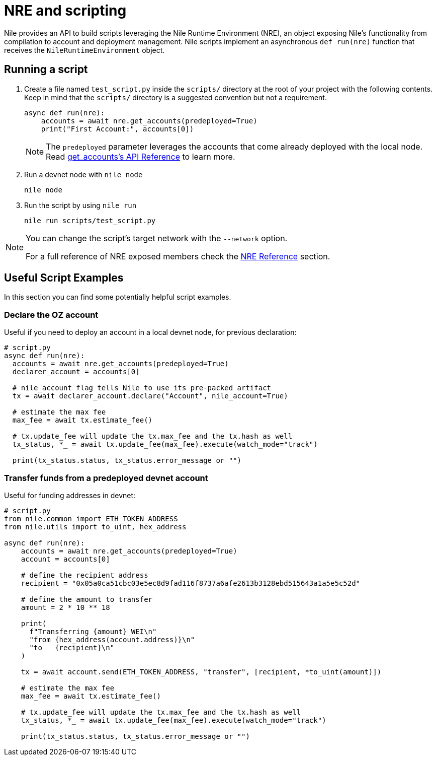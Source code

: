 = NRE and scripting

Nile provides an API to build scripts leveraging the Nile Runtime Environment (NRE), an object exposing Nile's functionality from compilation to account and deployment management. Nile scripts implement an asynchronous `def run(nre)` function that receives the `NileRuntimeEnvironment` object.

== Running a script

. Create a file named `test_script.py` inside the `scripts/` directory at the root of your project with the following contents. Keep in mind that the `scripts/` directory is a suggested convention but not a requirement.
+
[,python]
----
async def run(nre):
    accounts = await nre.get_accounts(predeployed=True)
    print("First Account:", accounts[0])
----
+
NOTE: The `predeployed` parameter leverages the accounts that come already deployed with the local node. Read xref:nre.adoc#get_accounts[get_accounts's API Reference] to learn more.
+
. Run a devnet node with `nile node`
+
[,sh]
----
nile node
----
+
. Run the script by using `nile run`
+
[,sh]
----
nile run scripts/test_script.py
----

[NOTE]
====
You can change the script's target network with the `--network` option.

For a full reference of NRE exposed members check the xref:nre.adoc[NRE Reference] section.
====

== Useful Script Examples

In this section you can find some potentially helpful script examples.

[#declare_account]
=== Declare the OZ account

Useful if you need to deploy an account in a local devnet node, for previous declaration:

[,python]
----
# script.py
async def run(nre):
  accounts = await nre.get_accounts(predeployed=True)
  declarer_account = accounts[0]

  # nile_account flag tells Nile to use its pre-packed artifact
  tx = await declarer_account.declare("Account", nile_account=True)

  # estimate the max fee
  max_fee = await tx.estimate_fee()

  # tx.update_fee will update the tx.max_fee and the tx.hash as well
  tx_status, *_ = await tx.update_fee(max_fee).execute(watch_mode="track")

  print(tx_status.status, tx_status.error_message or "")
----

=== Transfer funds from a predeployed devnet account

Useful for funding addresses in devnet:

[,python]
----
# script.py
from nile.common import ETH_TOKEN_ADDRESS
from nile.utils import to_uint, hex_address

async def run(nre):
    accounts = await nre.get_accounts(predeployed=True)
    account = accounts[0]

    # define the recipient address
    recipient = "0x05a0ca51cbc03e5ec8d9fad116f8737a6afe2613b3128ebd515643a1a5e5c52d"

    # define the amount to transfer
    amount = 2 * 10 ** 18

    print(
      f"Transferring {amount} WEI\n"
      "from {hex_address(account.address)}\n"
      "to   {recipient}\n"
    )

    tx = await account.send(ETH_TOKEN_ADDRESS, "transfer", [recipient, *to_uint(amount)])

    # estimate the max fee
    max_fee = await tx.estimate_fee()

    # tx.update_fee will update the tx.max_fee and the tx.hash as well
    tx_status, *_ = await tx.update_fee(max_fee).execute(watch_mode="track")

    print(tx_status.status, tx_status.error_message or "")
----
